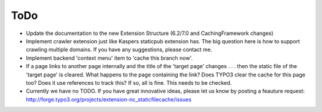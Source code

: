 ToDo
----

- Update the documentation to the new Extension Structure (6.2/7.0 and CachingFramework changes)
- Implement crawler extension just like Kaspers staticpub extension has. The big question here is how to support crawling multiple domains. If you have any suggestions, please contact me.
- Implement backend 'context menu' item to 'cache this branch now'.
- If a page links to another page internally and the title of the 'target page' changes . . . then the static file of the 'target page' is cleared. What happens to the page containing the link? Does TYPO3 clear the cache for this page too? Does it use references to track this? If so, all is fine. This needs to be checked.
- Currently we have no TODO. If you have great innovative ideas, please let us know by posting a feauture request: http://forge.typo3.org/projects/extension-nc_staticfilecache/issues